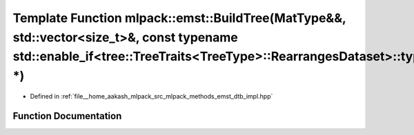 .. _exhale_function_namespacemlpack_1_1emst_1ab5a79aecb2ca6ee247ab63812cb8d550:

Template Function mlpack::emst::BuildTree(MatType&&, std::vector<size_t>&, const typename std::enable_if<tree::TreeTraits<TreeType>::RearrangesDataset>::type \*)
=================================================================================================================================================================

- Defined in :ref:`file__home_aakash_mlpack_src_mlpack_methods_emst_dtb_impl.hpp`


Function Documentation
----------------------


.. doxygenfunction:: mlpack::emst::BuildTree(MatType&&, std::vector<size_t>&, const typename std::enable_if<tree::TreeTraits<TreeType>::RearrangesDataset>::type *)
